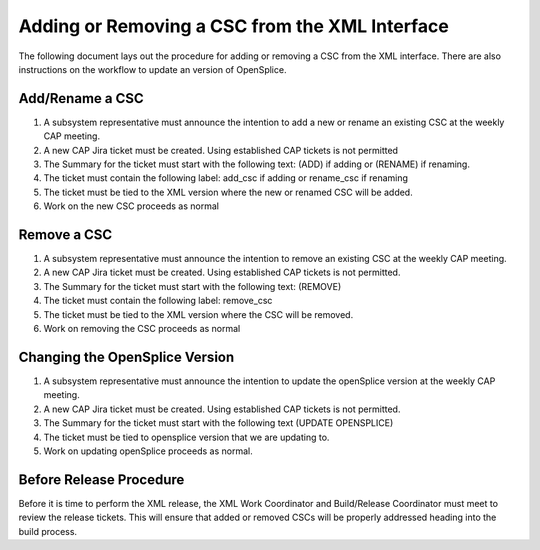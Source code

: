 ###############################################
Adding or Removing a CSC from the XML Interface
###############################################

The following document lays out the procedure for adding or removing a CSC from the XML interface.
There are also instructions on the workflow to update an version of OpenSplice.

Add/Rename a CSC
================
#. A subsystem representative must announce the intention to add a new or rename an existing CSC at the weekly CAP meeting.
#. A new CAP Jira ticket must be created.
   Using established CAP tickets is not permitted
#. The Summary for the ticket must start with the following text: (ADD) if adding or (RENAME) if renaming.
#. The ticket must contain the following label: add_csc if adding or rename_csc if renaming
#. The ticket must be tied to the XML version where the new or renamed CSC will be added.
#. Work on the new CSC proceeds as normal

Remove a CSC
============
#. A subsystem representative must announce the intention to remove an existing CSC at the weekly CAP meeting.
#. A new CAP Jira ticket must be created.
   Using established CAP tickets is not permitted.
#. The Summary for the ticket must start with the following text: (REMOVE)
#. The ticket must contain the following label: remove_csc
#. The ticket must be tied to the XML version where the CSC will be removed.
#. Work on removing the CSC proceeds as normal

Changing the OpenSplice Version
===============================
#. A subsystem representative must announce the intention to update the openSplice version at the weekly CAP meeting.
#. A new CAP Jira ticket must be created.
   Using established CAP tickets is not permitted.
#. The Summary for the ticket must start with the following text (UPDATE OPENSPLICE)
#. The ticket must be tied to opensplice version that we are updating to.
#. Work on updating openSplice proceeds as normal.

Before Release Procedure
========================
Before it is time to perform the XML release, the XML Work Coordinator and Build/Release Coordinator must meet to review the release tickets.
This will ensure that added or removed CSCs will be properly addressed heading into the build process.
